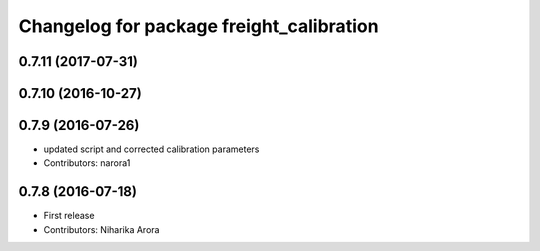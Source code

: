 ^^^^^^^^^^^^^^^^^^^^^^^^^^^^^^^^^^^^^^^^^
Changelog for package freight_calibration
^^^^^^^^^^^^^^^^^^^^^^^^^^^^^^^^^^^^^^^^^

0.7.11 (2017-07-31)
-------------------

0.7.10 (2016-10-27)
-------------------

0.7.9 (2016-07-26)
------------------
* updated script and corrected calibration parameters
* Contributors: narora1

0.7.8 (2016-07-18)
------------------
* First release
* Contributors: Niharika Arora
